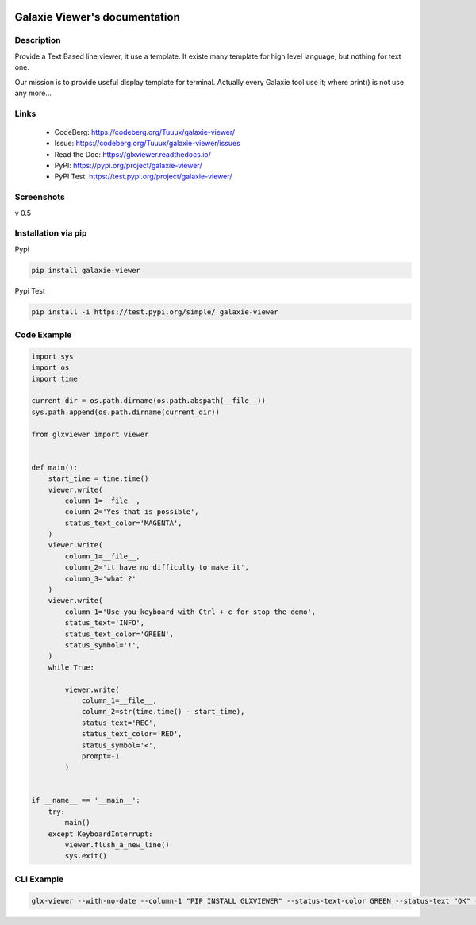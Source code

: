 .. image:: https://img.shields.io/badge/License-WTFPL-brightgreen.svg
   :target: http://www.wtfpl.net/about/
   :alt: License: WTFPL
.. image:: https://readthedocs.org/projects/glxviewer/badge/?version=latest
   :target: https://glxviewer.readthedocs.io/en/latest/?badge=latest
   :alt: Documentation Status

==============================
Galaxie Viewer's documentation
==============================
.. figure::  https://glxviewer.readthedocs.io/en/latest/_images/logo_galaxie.png
   :align:   center

Description
-----------
Provide a Text Based line viewer, it use a template. It existe many template for high level language, but nothing for text one.

Our mission is to provide useful display template for terminal. Actually every Galaxie tool use it; where print() is not use any more...

Links
-----
  * CodeBerg: https://codeberg.org/Tuuux/galaxie-viewer/
  * Issue: https://codeberg.org/Tuuux/galaxie-viewer/issues
  * Read the Doc: https://glxviewer.readthedocs.io/
  * PyPI: https://pypi.org/project/galaxie-viewer/
  * PyPI Test: https://test.pypi.org/project/galaxie-viewer/


Screenshots
-----------
v 0.5

.. figure::  https://glxviewer.readthedocs.io/en/latest/_images/screen_01.png
   :align:   center

Installation via pip
--------------------
Pypi

.. code:: bash

  pip install galaxie-viewer

Pypi Test

.. code:: bash

  pip install -i https://test.pypi.org/simple/ galaxie-viewer

Code Example
------------

.. code:: python

    import sys
    import os
    import time

    current_dir = os.path.dirname(os.path.abspath(__file__))
    sys.path.append(os.path.dirname(current_dir))

    from glxviewer import viewer


    def main():
        start_time = time.time()
        viewer.write(
            column_1=__file__,
            column_2='Yes that is possible',
            status_text_color='MAGENTA',
        )
        viewer.write(
            column_1=__file__,
            column_2='it have no difficulty to make it',
            column_3='what ?'
        )
        viewer.write(
            column_1='Use you keyboard with Ctrl + c for stop the demo',
            status_text='INFO',
            status_text_color='GREEN',
            status_symbol='!',
        )
        while True:

            viewer.write(
                column_1=__file__,
                column_2=str(time.time() - start_time),
                status_text='REC',
                status_text_color='RED',
                status_symbol='<',
                prompt=-1
            )


    if __name__ == '__main__':
        try:
            main()
        except KeyboardInterrupt:
            viewer.flush_a_new_line()
            sys.exit()


CLI Example
-----------

.. code:: bash

     glx-viewer --with-no-date --column-1 "PIP INSTALL GLXVIEWER" --status-text-color GREEN --status-text "OK" --status-symbol ''

